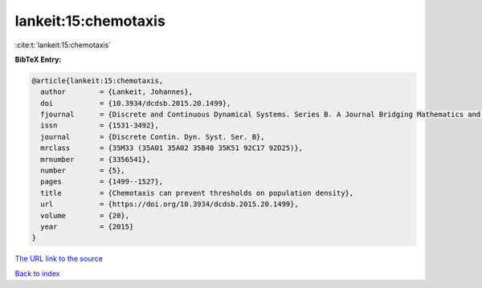 lankeit:15:chemotaxis
=====================

:cite:t:`lankeit:15:chemotaxis`

**BibTeX Entry:**

.. code-block:: bibtex

   @article{lankeit:15:chemotaxis,
     author        = {Lankeit, Johannes},
     doi           = {10.3934/dcdsb.2015.20.1499},
     fjournal      = {Discrete and Continuous Dynamical Systems. Series B. A Journal Bridging Mathematics and Sciences},
     issn          = {1531-3492},
     journal       = {Discrete Contin. Dyn. Syst. Ser. B},
     mrclass       = {35M33 (35A01 35A02 35B40 35K51 92C17 92D25)},
     mrnumber      = {3356541},
     number        = {5},
     pages         = {1499--1527},
     title         = {Chemotaxis can prevent thresholds on population density},
     url           = {https://doi.org/10.3934/dcdsb.2015.20.1499},
     volume        = {20},
     year          = {2015}
   }

`The URL link to the source <https://doi.org/10.3934/dcdsb.2015.20.1499>`__


`Back to index <../By-Cite-Keys.html>`__
